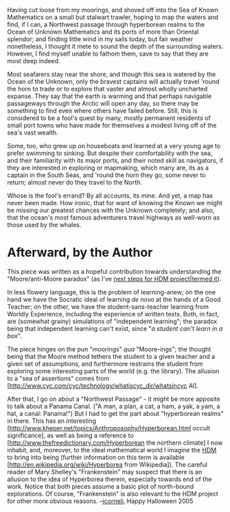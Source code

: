#+STARTUP: showeverything logdone
#+options: num:nil

Having cut loose from my moorings, and shoved off into the Sea of
Known Mathematics on a small but stalwart trawler, hoping to map the
waters and find, if I can, a Northwest passage through hyperborean
realms to the Ocean of Unknown Mathematics and its ports of more than
Oriental splendor; and finding little wind in my sails today, but fair
weather nonetheless, I thought it mete to sound the depth of the
surrounding waters.  However, I find myself unable to fathom them,
save to say that they are most deep indeed.  

Most seafarers stay near the shore, and though this sea is watered by
the Ocean of the Unknown, only the bravest captains will actually
travel 'round the horn to trade or to explore that vaster and almost
wholly uncharted expanse.  They say that the earth is warming and that
perhaps navigable passageways through the Arctic will open any day, so
there may be something to find even where others have failed before.
Still, this is considered to be a fool's quest by many, mostly
permanent residents of small port towns who have made for themselves a
modest living off of the sea's vast wealth.

Some, too, who grew up on houseboats and learned at a very young age
to prefer swimming to sinking.  But despite their comfortability with
the sea, and their familiarity with its major ports, and their noted
skill as navigators, if they are interested in exploring or mapmaking,
which many are, its as a captain in the South Seas, and 'round the
horn they go, some never to return; almost never do they travel to the
North.

Whose is the fool's errand?  By all accounts, its mine.  And yet, a
map has never been made.  How ironic, that for want of knowing the
Known we might be missing our greatest chances with the Unknown
completely; and also, that the ocean's most famous adventurers travel
highways as well-worn as those used by the whales.

* Afterward, by the Author

This piece was written as a hopeful contribution towards understanding the
"Moore/anti-Moore paradox" (as I've [[file:next steps for HDM project|termed it.org][next steps for HDM project|termed it]]).

In less flowery language, this is the problem of learning-anew; on the
one hand we have the Socratic ideal of learning /de novo/ at the
hands of a Good Teacher; on the other, we have the
student-sans-teacher learning from Worldly Experience, including the
experience of written texts.  Both, in fact, are (somewhat grainy)
simulations of "independent learning"; the paradox being that
independent learning can't exist, since "/a student can't learn in a
box/".

The piece hinges on the pun "moorings" /qua/ "Moore-ings"; the
thought being that the Moore method tethers the student to a given
teacher and a given set of assumptions, and furthermore restrains the
student from exploring some interesting parts of the world (e.g. the
library).  The allusion to a "sea of assertions" comes from [http://www.cyc.com/cyc/technology/whatiscyc_dir/whatsincyc AI].

After that, I go on about a "Northwest Passage" - it might be more
apposite to talk about a Panama Canal. ("A man, a plan, a cat, a ham,
a yak, a yam, a hat, a canal: Panama!")  But I had to get the part
about "hyperborean realms" in there.  This has an interesting
[http://www.kheper.net/topics/Anthroposophy/Hyperborean.html occult significance],
as well as being a reference to [http://www.thefreedictionary.com/Hyperborean the northern climate]
I now inhabit, and, moreover, to the ideal mathematical world I imagine the [[file:HDM.org][HDM]] to bring
into being (further information on this term is available [http://en.wikipedia.org/wiki/Hyperborea from Wikipedia]).
The careful reader of Mary Shelley's "Frankenstein" may suspect that there is an allusion to the idea
of Hyperborea therein, especially towards end of the work.  Notice that both pieces assume a basic plot of
north-bound explorations.  Of course, "Frankenstein" is also relevant to the HDM project for other
more obvious reasons.  --[[file:jcorneli.org][jcorneli]], Happy Halloween 2005
 
